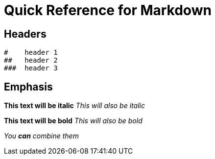 = Quick Reference for Markdown

== Headers

 #    header 1
 ##   header 2
 ###  header 3
 
== Emphasis 


*This text will be italic*
_This will also be italic_

**This text will be bold**
__This will also be bold__

_You **can** combine them_


